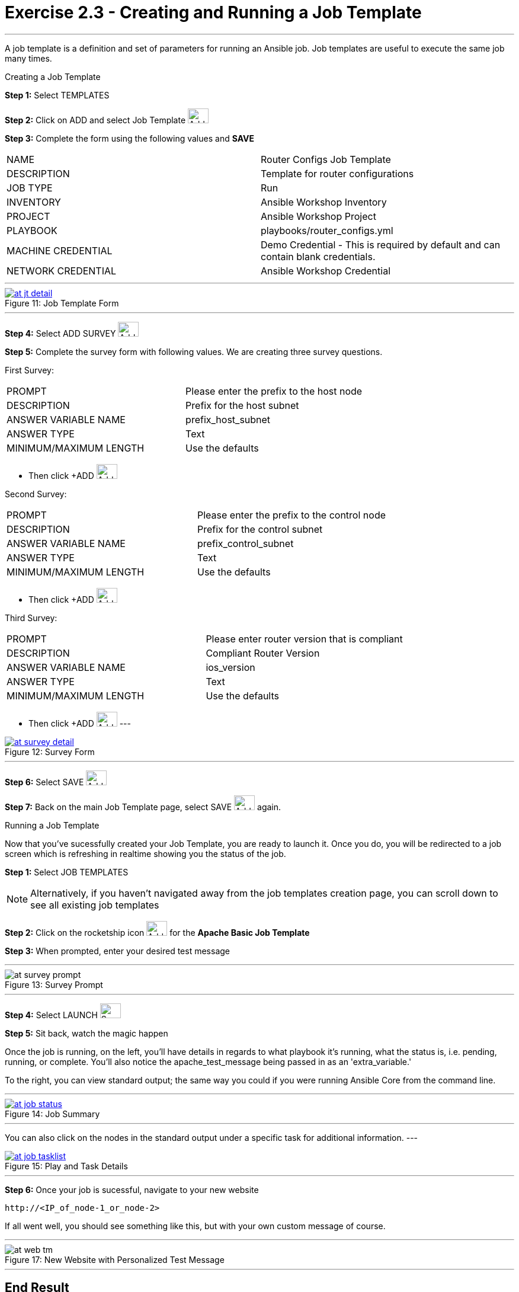 :tower_url: https://your-control-node-ip-address
:license_url: http://ansible.redhatgov.io/wslic.txt
:image_links: https://s3.amazonaws.com/ansible.redhatgov.io/_images

= Exercise 2.3 - Creating and Running a Job Template

---

A job template is a definition and set of parameters for running an Ansible job.
Job templates are useful to execute the same job many times.

[.lead]
Creating a Job Template

====
*Step 1:* Select TEMPLATES +

*Step 2:* Click on ADD and select Job Template image:at_add.png[Add,35,25] +

*Step 3:* Complete the form using the following values and *SAVE* +


|===
|NAME |Router Configs Job Template
|DESCRIPTION|Template for router configurations
|JOB TYPE|Run
|INVENTORY|Ansible Workshop Inventory
|PROJECT|Ansible Workshop Project
|PLAYBOOK|playbooks/router_configs.yml
|MACHINE CREDENTIAL|Demo Credential - This is required by default and can contain blank credentials.
|NETWORK CREDENTIAL|Ansible Workshop Credential
|===

---

image::at_jt_detail.png[caption="Figure 11: ",title="Job Template Form",link="{image_links}/at_jt_detail.png"]

---

*Step 4:* Select ADD SURVEY image:at_addsurvey.png[Add,35,25] +

*Step 5:* Complete the survey form with following values.  We are creating three survey questions. +

First Survey:
|===
|PROMPT|Please enter the prefix to the host node
|DESCRIPTION|Prefix for the host subnet
|ANSWER VARIABLE NAME|prefix_host_subnet
|ANSWER TYPE|Text
|MINIMUM/MAXIMUM LENGTH| Use the defaults +
|===
- Then click +ADD image:at_add.png[Add,35,25]

Second Survey:
|===
|PROMPT|Please enter the prefix to the control node
|DESCRIPTION|Prefix for the control subnet
|ANSWER VARIABLE NAME|prefix_control_subnet
|ANSWER TYPE|Text
|MINIMUM/MAXIMUM LENGTH| Use the defaults +
|===
- Then click +ADD image:at_add.png[Add,35,25]

Third Survey:
|===
|PROMPT|Please enter router version that is compliant
|DESCRIPTION|Compliant Router Version
|ANSWER VARIABLE NAME|ios_version
|ANSWER TYPE|Text
|MINIMUM/MAXIMUM LENGTH| Use the defaults +
|===
- Then click +ADD image:at_add.png[Add,35,25]
---

image::at_survey_detail.png[caption="Figure 12: ",title="Survey Form",link="{image_links}/at_survey_detail.png"]

---

*Step 6:* Select SAVE image:at_save.png[Add,35,25] +

*Step 7:* Back on the main Job Template page, select SAVE image:at_save.png[Add,35,25] again. +

====

[.lead]
Running a Job Template

Now that you've sucessfully created your Job Template, you are ready to launch it.
Once you do, you will be redirected to a job screen which is refreshing in realtime
showing you the status of the job.

====
*Step 1:* Select JOB TEMPLATES
[NOTE]
Alternatively, if you haven't navigated away from
the job templates creation page, you can scroll down to see all existing job templates

*Step 2:* Click on the rocketship icon image:at_launch_icon.png[Add,35,25] for the *Apache Basic Job Template* +

*Step 3:* When prompted, enter your desired test message +

---

image::at_survey_prompt.png[caption="Figure 13: ",title="Survey Prompt"]

---

*Step 4:* Select LAUNCH image:at_survey_launch.png[SurveyL,35,25] +

*Step 5:* Sit back, watch the magic happen +

Once the job is running, on the left, you'll have details in regards to what playbook
it's running, what the status is, i.e. pending, running, or complete.  You'll also notice the apache_test_message being passed in as an 'extra_variable.'

To the right, you can view standard output; the same way you could if you were running Ansible Core
from the command line. +

---

image::at_job_status.png[caption="Figure 14: ",title="Job Summary",link="{image_links}/at_job_status.png"]

---

You can also click on the nodes in the standard output under a specific task for additional information.
---

image::at_job_tasklist.png[caption="Figure 15: ",title="Play and Task Details",link="{image_links}/at_job_tasklist.png"]

---

*Step 6:* Once your job is sucessful, navigate to your new website +
----
http://<IP_of_node-1_or_node-2>
----
If all went well, you should see something like this, but with your own custom message of course. +

---

image::at_web_tm.png[caption="Figure 17: ",title="New Website with Personalized Test Message"]

---

====

== End Result
At this point in the workshop, you've experienced the core functionality of Ansible Tower.  But wait... there's more!
You've just begun to explore the possibilities of Ansible Core and Tower.  Take a look at the resources page in this guide
to explore some more features.
